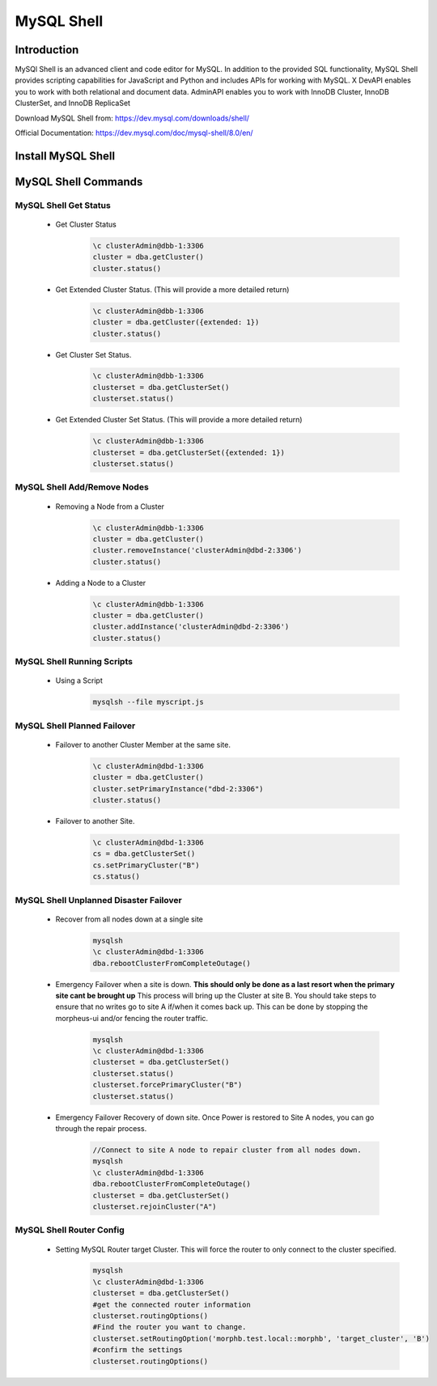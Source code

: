 MySQL Shell
============

Introduction
^^^^^^^^^^^^

MySQl Shell is an advanced client and code editor for MySQL. In addition to the provided 
SQL functionality, MySQL Shell provides scripting capabilities for JavaScript and Python 
and includes APIs for working with MySQL. X DevAPI enables you to work with both relational 
and document data. AdminAPI enables you to work with InnoDB Cluster, InnoDB ClusterSet, and 
InnoDB ReplicaSet 

Download MySQL Shell from: https://dev.mysql.com/downloads/shell/ 

Official Documentation: https://dev.mysql.com/doc/mysql-shell/8.0/en/

Install MySQL Shell
^^^^^^^^^^^^^^^^^^^

    .. tabs::

        .. group-tab:: Ubuntu 22.04

            .. code-block:: bash
        
                wget https://dev.mysql.com/get/Downloads/MySQL-Shell/mysql-shell_8.0.34-1ubuntu23.04_amd64.deb
                dpkg -i mysql-shell_8.0.34-1ubuntu22.04_amd64.deb
                        
        .. group-tab:: RHEL 8/9
                
            .. code-block:: bash
                
                wget https://dev.mysql.com/get/Downloads/MySQL-Shell/mysql-shell-8.0.34-1.el9.x86_64.rpm
                rpm -i mysql-shell-8.0.34-1.el9.x86_64.rpm

MySQL Shell Commands
^^^^^^^^^^^^^^^^^^^^

MySQL Shell Get Status
```````````````````````
    * Get Cluster Status
        .. code-block:: bash
            
            \c clusterAdmin@dbb-1:3306
            cluster = dba.getCluster()
            cluster.status()
    
    * Get Extended Cluster Status. (This will provide a more detailed return)
        .. code-block:: bash
            
            \c clusterAdmin@dbb-1:3306
            cluster = dba.getCluster({extended: 1})
            cluster.status()
    
    * Get Cluster Set Status.
        .. code-block:: bash
            
            \c clusterAdmin@dbb-1:3306
            clusterset = dba.getClusterSet()
            clusterset.status()
    
    * Get Extended Cluster Set Status. (This will provide a more detailed return)
        .. code-block:: bash
            
            \c clusterAdmin@dbb-1:3306
            clusterset = dba.getClusterSet({extended: 1})
            clusterset.status()
    

MySQL Shell Add/Remove Nodes
````````````````````````````

    * Removing a Node from a Cluster  
        .. code-block:: bash
            
            \c clusterAdmin@dbb-1:3306
            cluster = dba.getCluster()
            cluster.removeInstance('clusterAdmin@dbd-2:3306') 
            cluster.status()

    * Adding a Node to a Cluster 
        .. code-block:: bash
            
            \c clusterAdmin@dbb-1:3306
            cluster = dba.getCluster()
            cluster.addInstance('clusterAdmin@dbd-2:3306')
            cluster.status()

MySQL Shell Running Scripts
````````````````````````````

    * Using a Script 
        .. code-block:: bash
            
            mysqlsh --file myscript.js

MySQL Shell Planned Failover
``````````````````````````````

    * Failover to another Cluster Member at the same site.
        .. code-block:: bash
            
            \c clusterAdmin@dbd-1:3306
            cluster = dba.getCluster()
            cluster.setPrimaryInstance("dbd-2:3306") 
            cluster.status()

    * Failover to another Site.
        .. code-block:: bash
           
            \c clusterAdmin@dbd-1:3306
            cs = dba.getClusterSet()
            cs.setPrimaryCluster("B") 
            cs.status()   
 
 
MySQL Shell Unplanned Disaster Failover
````````````````````````````````````````

    * Recover from all nodes down at a single site
        .. code-block:: bash
            
            mysqlsh
            \c clusterAdmin@dbd-1:3306
            dba.rebootClusterFromCompleteOutage()
    
    * Emergency Failover when a site is down. **This should only be done as a last resort when the primary site cant be brought up** 
      This process will bring up the Cluster at site B. 
      You should take steps to ensure that no writes go to site A if/when it comes back up. This can be done
      by stopping the morpheus-ui and/or fencing the router traffic.
        .. code-block:: bash
            
            mysqlsh
            \c clusterAdmin@dbd-1:3306
            clusterset = dba.getClusterSet()
            clusterset.status()
            clusterset.forcePrimaryCluster("B")
            clusterset.status()

    * Emergency Failover Recovery of down site. 
      Once Power is restored to Site A nodes, you can go through the repair process. 
        .. code-block:: bash
            
            //Connect to site A node to repair cluster from all nodes down.
            mysqlsh 
            \c clusterAdmin@dbd-1:3306
            dba.rebootClusterFromCompleteOutage()
            clusterset = dba.getClusterSet()
            clusterset.rejoinCluster("A")
    
MySQL Shell Router Config
`````````````````````````
 
    * Setting MySQL Router target Cluster. This will force the router to only connect to the cluster specified.
        .. code-block:: bash
            
            mysqlsh 
            \c clusterAdmin@dbd-1:3306
            clusterset = dba.getClusterSet()
            #get the connected router information
            clusterset.routingOptions()
            #Find the router you want to change.
            clusterset.setRoutingOption('morphb.test.local::morphb', 'target_cluster', 'B')
            #confirm the settings
            clusterset.routingOptions()
           
    
        